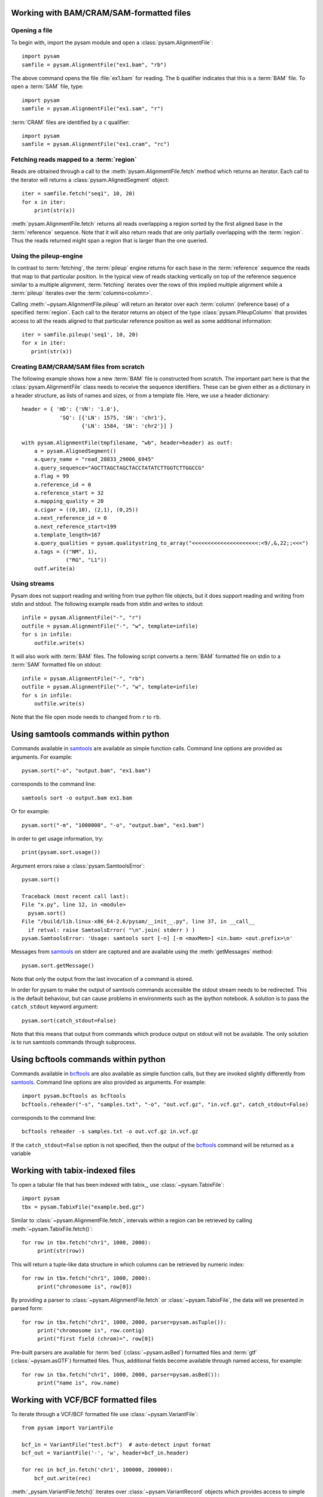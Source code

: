 .. _Usage: 

=========================================
Working with BAM/CRAM/SAM-formatted files
=========================================

Opening a file
==============

To begin with, import the pysam module and open a
:class:`pysam.AlignmentFile`::

   import pysam
   samfile = pysam.AlignmentFile("ex1.bam", "rb")

The above command opens the file :file:`ex1.bam` for reading.
The ``b`` qualifier indicates that this is a :term:`BAM` file. 
To open a :term:`SAM` file, type::

   import pysam
   samfile = pysam.AlignmentFile("ex1.sam", "r")

:term:`CRAM` files are identified by a ``c`` qualifier::

   import pysam
   samfile = pysam.AlignmentFile("ex1.cram", "rc")

Fetching reads mapped to a :term:`region`
=========================================

Reads are obtained through a call to the
:meth:`pysam.AlignmentFile.fetch` method which returns an iterator.
Each call to the iterator will returns a :class:`pysam.AlignedSegment`
object::

   iter = samfile.fetch("seq1", 10, 20)
   for x in iter:
       print(str(x))

:meth:`pysam.AlignmentFile.fetch` returns all reads overlapping a
region sorted by the first aligned base in the :term:`reference`
sequence.  Note that it will also return reads that are only partially
overlapping with the :term:`region`. Thus the reads returned might
span a region that is larger than the one queried.

Using the pileup-engine
=======================

In contrast to :term:`fetching`, the :term:`pileup` engine returns for
each base in the :term:`reference` sequence the reads that map to that
particular position. In the typical view of reads stacking vertically
on top of the reference sequence similar to a multiple alignment,
:term:`fetching` iterates over the rows of this implied multiple
alignment while a :term:`pileup` iterates over the :term:`columns<column>`.

Calling :meth:`~pysam.AlignmentFile.pileup` will return an iterator
over each :term:`column` (reference base) of a specified
:term:`region`. Each call to the iterator returns an object of the
type :class:`pysam.PileupColumn` that provides access to all the
reads aligned to that particular reference position as well as
some additional information::

   iter = samfile.pileup('seq1', 10, 20)
   for x in iter:
      print(str(x))
 

Creating BAM/CRAM/SAM files from scratch
========================================

The following example shows how a new :term:`BAM` file is constructed
from scratch.  The important part here is that the
:class:`pysam.AlignmentFile` class needs to receive the sequence
identifiers. These can be given either as a dictionary in a header
structure, as lists of names and sizes, or from a template file.
Here, we use a header dictionary::

   header = { 'HD': {'VN': '1.0'},
               'SQ': [{'LN': 1575, 'SN': 'chr1'}, 
                      {'LN': 1584, 'SN': 'chr2'}] }

   with pysam.AlignmentFile(tmpfilename, "wb", header=header) as outf:
       a = pysam.AlignedSegment()
       a.query_name = "read_28833_29006_6945"
       a.query_sequence="AGCTTAGCTAGCTACCTATATCTTGGTCTTGGCCG"
       a.flag = 99
       a.reference_id = 0
       a.reference_start = 32
       a.mapping_quality = 20
       a.cigar = ((0,10), (2,1), (0,25))
       a.next_reference_id = 0
       a.next_reference_start=199
       a.template_length=167
       a.query_qualities = pysam.qualitystring_to_array("<<<<<<<<<<<<<<<<<<<<<:<9/,&,22;;<<<")
       a.tags = (("NM", 1),
		 ("RG", "L1"))
       outf.write(a)

Using streams
=============

Pysam does not support reading and writing from true python file
objects, but it does support reading and writing from stdin and
stdout. The following example reads from stdin and writes to stdout::

   infile = pysam.AlignmentFile("-", "r")
   outfile = pysam.AlignmentFile("-", "w", template=infile)
   for s in infile:
       outfile.write(s)

It will also work with :term:`BAM` files. The following script
converts a :term:`BAM` formatted file on stdin to a :term:`SAM`
formatted file on stdout::

   infile = pysam.AlignmentFile("-", "rb")
   outfile = pysam.AlignmentFile("-", "w", template=infile)
   for s in infile:
       outfile.write(s)

Note that the file open mode needs to changed from ``r`` to ``rb``.

=====================================
Using samtools commands within python
=====================================

Commands available in `samtools`_ are available as simple
function calls. Command line options are provided as arguments. For
example::

   pysam.sort("-o", "output.bam", "ex1.bam")

corresponds to the command line::

   samtools sort -o output.bam ex1.bam

Or for example::

   pysam.sort("-m", "1000000", "-o", "output.bam", "ex1.bam")

In order to get usage information, try::

   print(pysam.sort.usage())

Argument errors raise a :class:`pysam.SamtoolsError`::

   pysam.sort()

   Traceback (most recent call last):
   File "x.py", line 12, in <module>
     pysam.sort()
   File "/build/lib.linux-x86_64-2.6/pysam/__init__.py", line 37, in __call__
     if retval: raise SamtoolsError( "\n".join( stderr ) )
   pysam.SamtoolsError: 'Usage: samtools sort [-n] [-m <maxMem>] <in.bam> <out.prefix>\n'

Messages from `samtools`_ on stderr are captured and are
available using the :meth:`getMessages` method::

   pysam.sort.getMessage()

Note that only the output from the last invocation of a command is
stored.

In order for pysam to make the output of samtools commands accessible
the stdout stream needs to be redirected. This is the default
behaviour, but can cause problems in environments such as the ipython
notebook. A solution is to pass the ``catch_stdout`` keyword
argument::

   pysam.sort(catch_stdout=False)

Note that this means that output from commands which produce output on
stdout will not be available. The only solution is to run samtools
commands through subprocess.

=====================================
Using bcftools commands within python
=====================================

Commands available in `bcftools <https://samtools.github.io/bcftools/>`_ are also available as simple
function calls, but they are invoked slightly differently from `samtools <https://www.htslib.org>`_.
Command line options are also provided as arguments. For
example::

   import pysam.bcftools as bcftools
   bcftools.reheader("-s", "samples.txt", "-o", "out.vcf.gz", "in.vcf.gz", catch_stdout=False)

corresponds to the command line::

   bcftools reheader -s samples.txt -o out.vcf.gz in.vcf.gz

If the ``catch_stdout=False`` option is not specified, then the output of the
`bcftools <https://samtools.github.io/bcftools/>`_ command will be returned as a variable

================================
Working with tabix-indexed files
================================

To open a tabular file that has been indexed with tabix_, use
:class:`~pysam.TabixFile`::

    import pysam
    tbx = pysam.TabixFile("example.bed.gz")

Similar to :class:`~pysam.AlignmentFile.fetch`, intervals within a
region can be retrieved by calling :meth:`~pysam.TabixFile.fetch()`::

    for row in tbx.fetch("chr1", 1000, 2000):
         print(str(row))

This will return a tuple-like data structure in which columns can
be retrieved by numeric index::

    for row in tbx.fetch("chr1", 1000, 2000):
         print("chromosome is", row[0])

By providing a parser to :class:`~pysam.AlignmentFile.fetch`
or :class:`~pysam.TabixFile`, the data will we presented in parsed
form::

    for row in tbx.fetch("chr1", 1000, 2000, parser=pysam.asTuple()):
         print("chromosome is", row.contig)
         print("first field (chrom)=", row[0])

Pre-built parsers are available for :term:`bed`
(:class:`~pysam.asBed`) formatted files and :term:`gtf`
(:class:`~pysam.asGTF`) formatted files. Thus, additional fields
become available through named access, for example::

    for row in tbx.fetch("chr1", 1000, 2000, parser=pysam.asBed()):
         print("name is", row.name)


.. Currently inactivated as pileup deprecated
.. Using the samtools SNP caller
.. -----------------------------

.. There are two ways to access the samtools SNP caller. The :class:`pysam.IteratorSNPCalls`
.. is appropriate when calling many consecutive SNPs, while :class:`pysam.SNPCaller` is
.. best when calling SNPs at non-consecutive genomic positions. Each snp caller returns objects of
.. type :class:`pysam.SNPCall`.

.. To use :class:`pysam.IteratorSNPCalls`, associate it with a :class:`pysam.IteratorColumn`::

..     samfile = pysam.AlignmentFile( "ex1.bam", "rb")  
..     fastafile = pysam.Fastafile( "ex1.fa" )
..     pileup_iter = samfile.pileup( stepper = "samtools", fastafile = fastafile )
..     sncpall_iter = pysam.IteratorSNPCalls(pileup_iter)
..     for call in snpcall_iter:
..         print(str(call))

.. Usage of :class:`pysam.SNPCaller` is similar::

..     samfile = pysam.AlignmentFile( "ex1.bam", "rb")  
..     fastafile = pysam.Fastafile( "ex1.fa" )
..     pileup_iter = samfile.pileup( stepper = "samtools", fastafile = fastafile )
..     snpcaller = pysam.SNPCaller.call(pileup_iter)
..     print(snpcaller( "chr1", 100 ))

.. Note the use of the option *stepper* to control which reads are included in the 
.. in the :term:`pileup`. The ``samtools`` stepper implements the same read selection
.. and processing as in the samtools pileup command.

.. Calling indels works along the same lines, using the :class:`pysam.IteratorIndelCalls`
.. and :class:`pysam.IteratorIndelCaller`.


====================================
Working with VCF/BCF formatted files
====================================

To iterate through a VCF/BCF formatted file use
:class:`~pysam.VariantFile`::

   from pysam import VariantFile

   bcf_in = VariantFile("test.bcf")  # auto-detect input format
   bcf_out = VariantFile('-', 'w', header=bcf_in.header)
   
   for rec in bcf_in.fetch('chr1', 100000, 200000):
       bcf_out.write(rec)

:meth:`_pysam.VariantFile.fetch()` iterates over
:class:`~pysam.VariantRecord` objects which provides access to
simple variant attributes such as :class:`~pysam.VariantRecord.contig`,
:class:`~pysam.VariantRecord.pos`, :class:`~pysam.VariantRecord.ref`::

   for rec in bcf_in.fetch():
       print(rec.pos)

but also to complex attributes such as the contents to the
:class:`~pysam.VariantRecord.info`, :class:`~pysam.VariantRecord.format`
and :term:`genotype` columns. These
complex attributes are views on the underlying htslib data structures
and provide dictionary-like access to the data::

   for rec in bcf_in.fetch():
       print(rec.info)
       print(rec.info.keys())
       print(rec.info["DP"])

The :py:attr:`~pysam.VariantFile.header` attribute
(:class:`~pysam.VariantHeader`) provides access information
stored in the :term:`vcf` header. The complete header can be printed::

   >>> print(bcf_in.header)
   ##fileformat=VCFv4.2
   ##FILTER=<ID=PASS,Description="All filters passed">
   ##fileDate=20090805
   ##source=myImputationProgramV3.1
   ##reference=1000GenomesPilot-NCBI36
   ##phasing=partial
   ##INFO=<ID=NS,Number=1,Type=Integer,Description="Number of Samples
   With Data">
   ##INFO=<ID=DP,Number=1,Type=Integer,Description="Total Depth">
   ##INFO=<ID=AF,Number=.,Type=Float,Description="Allele Frequency">
   ##INFO=<ID=AA,Number=1,Type=String,Description="Ancestral Allele">
   ##INFO=<ID=DB,Number=0,Type=Flag,Description="dbSNP membership, build
   129">
   ##INFO=<ID=H2,Number=0,Type=Flag,Description="HapMap2 membership">
   ##FILTER=<ID=q10,Description="Quality below 10">
   ##FILTER=<ID=s50,Description="Less than 50% of samples have data">
   ##FORMAT=<ID=GT,Number=1,Type=String,Description="Genotype">
   ##FORMAT=<ID=GQ,Number=1,Type=Integer,Description="Genotype Quality">
   ##FORMAT=<ID=DP,Number=1,Type=Integer,Description="Read Depth">
   ##FORMAT=<ID=HQ,Number=2,Type=Integer,Description="Haplotype Quality">
   ##contig=<ID=M>
   ##contig=<ID=17>
   ##contig=<ID=20>
   ##bcftools_viewVersion=1.3+htslib-1.3
   ##bcftools_viewCommand=view -O b -o example_vcf42.bcf
   example_vcf42.vcf.gz
   #CHROM  POS     ID      REF     ALT     QUAL    FILTER  INFO   FORMAT    NA00001 NA00002 NA0000
  
Individual contents such as contigs, info fields, samples, formats can
be retrieved as attributes from :py:attr:`~pysam.VariantFile.header`::

   >>> print(bcf_in.header.contigs)
   <pysam.cbcf.VariantHeaderContigs object at 0xf250f8>

To convert these views to native python types, iterate through the views::

   >>> print(list((bcf_in.header.contigs)))
   ['M', '17', '20']
   >>> print(list((bcf_in.header.filters)))
   ['PASS', 'q10', 's50']
   >>> print(list((bcf_in.header.info)))
   ['NS', 'DP', 'AF', 'AA', 'DB', 'H2']
   >>> print(list((bcf_in.header.samples)))
   ['NA00001', 'NA00002', 'NA00003']

Alternatively, it is possible to iterate through all records in the
header returning objects of type :py:class:`~pysam.VariantHeaderRecord`:: ::

   >>> for x in bcf_in.header.records:
   >>>    print(x)
   >>>    print(x.type, x.key)
   GENERIC fileformat
   FILTER FILTER
   GENERIC fileDate
   GENERIC source
   GENERIC reference
   GENERIC phasing
   INFO INFO
   INFO INFO
   INFO INFO
   INFO INFO
   INFO INFO
   INFO INFO
   FILTER FILTER
   FILTER FILTER
   FORMAT FORMAT
   FORMAT FORMAT
   FORMAT FORMAT
   FORMAT FORMAT
   CONTIG contig
   CONTIG contig
   CONTIG contig
   GENERIC bcftools_viewVersion
   GENERIC bcftools_viewCommand

===============
Extending pysam
===============

Using pyximport_, it is (relatively) straight-forward to access pysam
internals and the underlying `samtools`_ library. An example is provided
in the :file:`tests` directory. The example emulates the samtools
flagstat command and consists of three files:

1. The main script :file:`pysam_flagstat.py`. The important lines in
   this script are::

      import pyximport
      pyximport.install()
      import _pysam_flagstat

      ...
   
      flag_counts = _pysam_flagstat.count(pysam_in)

   The first part imports, sets up pyximport_ and imports the cython
   module :file:`_pysam_flagstat`.  The second part calls the
   ``count`` method in :file:`_pysam_flagstat`.
 
2. The cython implementation :file:`_pysam_flagstat.pyx`. This script
   imports the pysam API via::

      from pysam.libcalignmentfile cimport AlignmentFile, AlignedSegment

   This statement imports, amongst others, :class:`AlignedSegment`
   into the namespace. Speed can be gained from declaring
   variables. For example, to efficiently iterate over a file, an
   :class:`AlignedSegment` object is declared::

      # loop over samfile
      cdef AlignedSegment read
      for read in samfile:
          ...

3. A :file:`pyxbld` providing pyximport_ with build information.
   Required are the locations of the samtools and pysam header
   libraries of a source installation of pysam plus the
   :file:`csamtools.so` shared library. For example::

     def make_ext(modname, pyxfilename):
	 from distutils.extension import Extension
	 import pysam
	 return Extension(name=modname,
               sources=[pyxfilename],
               extra_link_args=pysam.get_libraries(),
	       include_dirs=pysam.get_include(),
	       define_macros=pysam.get_defines())

If the script :file:`pysam_flagstat.py` is called the first time,
pyximport_ will compile the cython_ extension
:file:`_pysam_flagstat.pyx` and make it available to the
script. Compilation requires a working compiler and cython_
installation.  Each time :file:`_pysam_flagstat.pyx` is modified, a
new compilation will take place.

pyximport_ comes with cython_.

